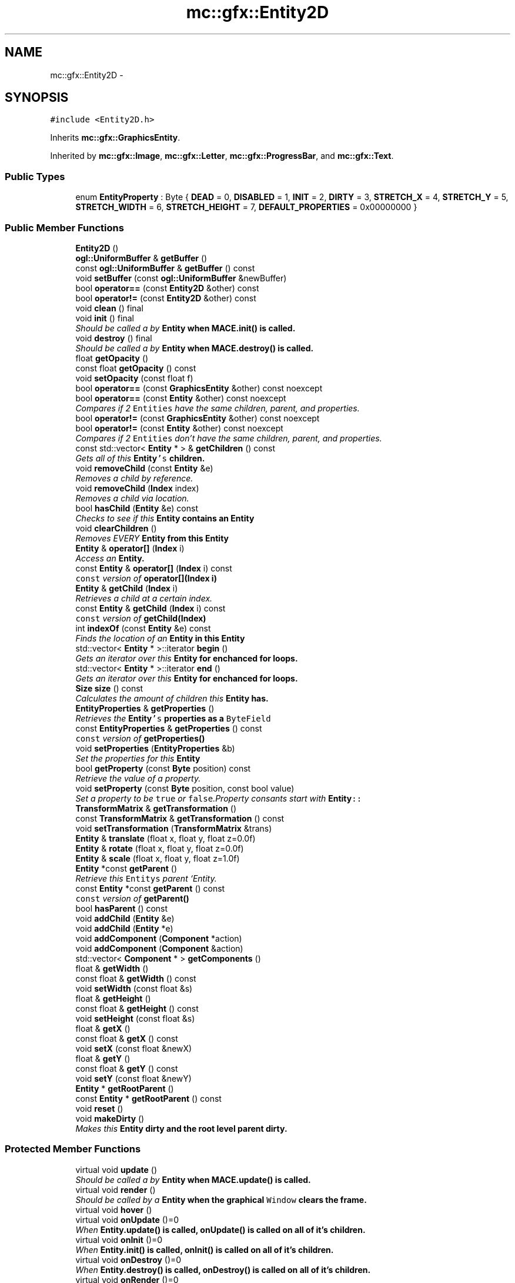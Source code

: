 .TH "mc::gfx::Entity2D" 3 "Wed Feb 1 2017" "Version Alpha" "MACE" \" -*- nroff -*-
.ad l
.nh
.SH NAME
mc::gfx::Entity2D \- 
.SH SYNOPSIS
.br
.PP
.PP
\fC#include <Entity2D\&.h>\fP
.PP
Inherits \fBmc::gfx::GraphicsEntity\fP\&.
.PP
Inherited by \fBmc::gfx::Image\fP, \fBmc::gfx::Letter\fP, \fBmc::gfx::ProgressBar\fP, and \fBmc::gfx::Text\fP\&.
.SS "Public Types"

.in +1c
.ti -1c
.RI "enum \fBEntityProperty\fP : Byte { \fBDEAD\fP = 0, \fBDISABLED\fP = 1, \fBINIT\fP = 2, \fBDIRTY\fP = 3, \fBSTRETCH_X\fP = 4, \fBSTRETCH_Y\fP = 5, \fBSTRETCH_WIDTH\fP = 6, \fBSTRETCH_HEIGHT\fP = 7, \fBDEFAULT_PROPERTIES\fP = 0x00000000 }"
.br
.in -1c
.SS "Public Member Functions"

.in +1c
.ti -1c
.RI "\fBEntity2D\fP ()"
.br
.ti -1c
.RI "\fBogl::UniformBuffer\fP & \fBgetBuffer\fP ()"
.br
.ti -1c
.RI "const \fBogl::UniformBuffer\fP & \fBgetBuffer\fP () const "
.br
.ti -1c
.RI "void \fBsetBuffer\fP (const \fBogl::UniformBuffer\fP &newBuffer)"
.br
.ti -1c
.RI "bool \fBoperator==\fP (const \fBEntity2D\fP &other) const "
.br
.ti -1c
.RI "bool \fBoperator!=\fP (const \fBEntity2D\fP &other) const "
.br
.ti -1c
.RI "void \fBclean\fP () final"
.br
.ti -1c
.RI "void \fBinit\fP () final"
.br
.RI "\fIShould be called a by \fC\fBEntity\fP\fP when \fC\fBMACE\&.init()\fP\fP is called\&. \fP"
.ti -1c
.RI "void \fBdestroy\fP () final"
.br
.RI "\fIShould be called a by \fC\fBEntity\fP\fP when \fC\fBMACE\&.destroy()\fP\fP is called\&. \fP"
.ti -1c
.RI "float \fBgetOpacity\fP ()"
.br
.ti -1c
.RI "const float \fBgetOpacity\fP () const "
.br
.ti -1c
.RI "void \fBsetOpacity\fP (const float f)"
.br
.ti -1c
.RI "bool \fBoperator==\fP (const \fBGraphicsEntity\fP &other) const  noexcept"
.br
.ti -1c
.RI "bool \fBoperator==\fP (const \fBEntity\fP &other) const  noexcept"
.br
.RI "\fICompares if 2 \fCEntities\fP have the same children, parent, and properties\&. \fP"
.ti -1c
.RI "bool \fBoperator!=\fP (const \fBGraphicsEntity\fP &other) const  noexcept"
.br
.ti -1c
.RI "bool \fBoperator!=\fP (const \fBEntity\fP &other) const  noexcept"
.br
.RI "\fICompares if 2 \fCEntities\fP don't have the same children, parent, and properties\&. \fP"
.ti -1c
.RI "const std::vector< \fBEntity\fP * > & \fBgetChildren\fP () const "
.br
.RI "\fIGets all of this \fC\fBEntity\fP's\fP children\&. \fP"
.ti -1c
.RI "void \fBremoveChild\fP (const \fBEntity\fP &e)"
.br
.RI "\fIRemoves a child by reference\&. \fP"
.ti -1c
.RI "void \fBremoveChild\fP (\fBIndex\fP index)"
.br
.RI "\fIRemoves a child via location\&. \fP"
.ti -1c
.RI "bool \fBhasChild\fP (\fBEntity\fP &e) const "
.br
.RI "\fIChecks to see if this \fC\fBEntity\fP\fP contains an \fC\fBEntity\fP\fP \fP"
.ti -1c
.RI "void \fBclearChildren\fP ()"
.br
.RI "\fIRemoves EVERY \fC\fBEntity\fP\fP from this \fC\fBEntity\fP\fP \fP"
.ti -1c
.RI "\fBEntity\fP & \fBoperator[]\fP (\fBIndex\fP i)"
.br
.RI "\fIAccess an \fC\fBEntity\fP\fP\&. \fP"
.ti -1c
.RI "const \fBEntity\fP & \fBoperator[]\fP (\fBIndex\fP i) const "
.br
.RI "\fI\fCconst\fP version of \fBoperator[](Index i)\fP \fP"
.ti -1c
.RI "\fBEntity\fP & \fBgetChild\fP (\fBIndex\fP i)"
.br
.RI "\fIRetrieves a child at a certain index\&. \fP"
.ti -1c
.RI "const \fBEntity\fP & \fBgetChild\fP (\fBIndex\fP i) const "
.br
.RI "\fI\fCconst\fP version of \fBgetChild(Index)\fP \fP"
.ti -1c
.RI "int \fBindexOf\fP (const \fBEntity\fP &e) const "
.br
.RI "\fIFinds the location of an \fC\fBEntity\fP\fP in this \fC\fBEntity\fP\fP \fP"
.ti -1c
.RI "std::vector< \fBEntity\fP * >::iterator \fBbegin\fP ()"
.br
.RI "\fIGets an iterator over this \fC\fBEntity\fP\fP for enchanced for loops\&. \fP"
.ti -1c
.RI "std::vector< \fBEntity\fP * >::iterator \fBend\fP ()"
.br
.RI "\fIGets an iterator over this \fC\fBEntity\fP\fP for enchanced for loops\&. \fP"
.ti -1c
.RI "\fBSize\fP \fBsize\fP () const "
.br
.RI "\fICalculates the amount of children this \fC\fBEntity\fP\fP has\&. \fP"
.ti -1c
.RI "\fBEntityProperties\fP & \fBgetProperties\fP ()"
.br
.RI "\fIRetrieves the \fC\fBEntity\fP's\fP properties as a \fCByteField\fP \fP"
.ti -1c
.RI "const \fBEntityProperties\fP & \fBgetProperties\fP () const "
.br
.RI "\fI\fCconst\fP version of \fC\fBgetProperties()\fP\fP \fP"
.ti -1c
.RI "void \fBsetProperties\fP (\fBEntityProperties\fP &b)"
.br
.RI "\fISet the properties for this \fC\fBEntity\fP\fP \fP"
.ti -1c
.RI "bool \fBgetProperty\fP (const \fBByte\fP position) const "
.br
.RI "\fIRetrieve the value of a property\&. \fP"
.ti -1c
.RI "void \fBsetProperty\fP (const \fBByte\fP position, const bool value)"
.br
.RI "\fISet a property to be \fCtrue\fP or \fCfalse\fP\&.Property consants start with \fC\fBEntity\fP::\fP \fP"
.ti -1c
.RI "\fBTransformMatrix\fP & \fBgetTransformation\fP ()"
.br
.ti -1c
.RI "const \fBTransformMatrix\fP & \fBgetTransformation\fP () const "
.br
.ti -1c
.RI "void \fBsetTransformation\fP (\fBTransformMatrix\fP &trans)"
.br
.ti -1c
.RI "\fBEntity\fP & \fBtranslate\fP (float x, float y, float z=0\&.0f)"
.br
.ti -1c
.RI "\fBEntity\fP & \fBrotate\fP (float x, float y, float z=0\&.0f)"
.br
.ti -1c
.RI "\fBEntity\fP & \fBscale\fP (float x, float y, float z=1\&.0f)"
.br
.ti -1c
.RI "\fBEntity\fP *const \fBgetParent\fP ()"
.br
.RI "\fIRetrieve this \fCEntitys\fP parent `Entity\&. \fP"
.ti -1c
.RI "const \fBEntity\fP *const \fBgetParent\fP () const "
.br
.RI "\fI\fCconst\fP version of \fC\fBgetParent()\fP\fP \fP"
.ti -1c
.RI "bool \fBhasParent\fP () const "
.br
.ti -1c
.RI "void \fBaddChild\fP (\fBEntity\fP &e)"
.br
.ti -1c
.RI "void \fBaddChild\fP (\fBEntity\fP *e)"
.br
.ti -1c
.RI "void \fBaddComponent\fP (\fBComponent\fP *action)"
.br
.ti -1c
.RI "void \fBaddComponent\fP (\fBComponent\fP &action)"
.br
.ti -1c
.RI "std::vector< \fBComponent\fP * > \fBgetComponents\fP ()"
.br
.ti -1c
.RI "float & \fBgetWidth\fP ()"
.br
.ti -1c
.RI "const float & \fBgetWidth\fP () const "
.br
.ti -1c
.RI "void \fBsetWidth\fP (const float &s)"
.br
.ti -1c
.RI "float & \fBgetHeight\fP ()"
.br
.ti -1c
.RI "const float & \fBgetHeight\fP () const "
.br
.ti -1c
.RI "void \fBsetHeight\fP (const float &s)"
.br
.ti -1c
.RI "float & \fBgetX\fP ()"
.br
.ti -1c
.RI "const float & \fBgetX\fP () const "
.br
.ti -1c
.RI "void \fBsetX\fP (const float &newX)"
.br
.ti -1c
.RI "float & \fBgetY\fP ()"
.br
.ti -1c
.RI "const float & \fBgetY\fP () const "
.br
.ti -1c
.RI "void \fBsetY\fP (const float &newY)"
.br
.ti -1c
.RI "\fBEntity\fP * \fBgetRootParent\fP ()"
.br
.ti -1c
.RI "const \fBEntity\fP * \fBgetRootParent\fP () const "
.br
.ti -1c
.RI "void \fBreset\fP ()"
.br
.ti -1c
.RI "void \fBmakeDirty\fP ()"
.br
.RI "\fIMakes this \fC\fBEntity\fP\fP dirty and the root level parent dirty\&. \fP"
.in -1c
.SS "Protected Member Functions"

.in +1c
.ti -1c
.RI "virtual void \fBupdate\fP ()"
.br
.RI "\fIShould be called a by \fC\fBEntity\fP\fP when \fC\fBMACE\&.update()\fP\fP is called\&. \fP"
.ti -1c
.RI "virtual void \fBrender\fP ()"
.br
.RI "\fIShould be called by a \fC\fBEntity\fP\fP when the graphical \fCWindow\fP clears the frame\&. \fP"
.ti -1c
.RI "virtual void \fBhover\fP ()"
.br
.ti -1c
.RI "virtual void \fBonUpdate\fP ()=0"
.br
.RI "\fIWhen \fC\fBEntity\&.update()\fP\fP is called, \fC\fBonUpdate()\fP\fP is called on all of it's children\&. \fP"
.ti -1c
.RI "virtual void \fBonInit\fP ()=0"
.br
.RI "\fIWhen \fC\fBEntity\&.init()\fP\fP is called, \fC\fBonInit()\fP\fP is called on all of it's children\&. \fP"
.ti -1c
.RI "virtual void \fBonDestroy\fP ()=0"
.br
.RI "\fIWhen \fC\fBEntity\&.destroy()\fP\fP is called, \fC\fBonDestroy()\fP\fP is called on all of it's children\&. \fP"
.ti -1c
.RI "virtual void \fBonRender\fP ()=0"
.br
.RI "\fIWhen \fC\fBEntity\&.render()\fP\fP is called, \fC\fBonRender()\fP\fP is called on all of it's children\&. \fP"
.ti -1c
.RI "virtual void \fBonClean\fP ()"
.br
.ti -1c
.RI "virtual void \fBonHover\fP ()"
.br
.in -1c
.SS "Protected Attributes"

.in +1c
.ti -1c
.RI "\fBogl::UniformBuffer\fP \fBbuffer\fP = \fBogl::UniformBuffer\fP()"
.br
.ti -1c
.RI "std::vector< \fBEntity\fP * > \fBchildren\fP = std::vector<\fBEntity\fP*>()"
.br
.RI "\fI\fCstd::vector\fP of this \fC\fBEntity\fP\\'s\fP children\&. \fP"
.ti -1c
.RI "\fBTransformMatrix\fP \fBtransformation\fP"
.br
.in -1c
.SH "Detailed Description"
.PP 
Definition at line 51 of file Entity2D\&.h\&.
.SH "Member Enumeration Documentation"
.PP 
.SS "enum \fBmc::gfx::Entity::EntityProperty\fP : \fBByte\fP\fC [inherited]\fP"

.PP
\fBEnumerator\fP
.in +1c
.TP
\fB\fIDEAD \fP\fP
Bit location representing whether an \fC\fBEntity\fP\fP is dead\&. If \fCtrue,\fP any \fBEntity\fP holding it will remove it and call \fCkill()\fP 
.PP
\fBSee also:\fP
.RS 4
Entity::getProperty(unsigned int) 
.RE
.PP

.TP
\fB\fIDISABLED \fP\fP
Property defining if an \fC\fBEntity\fP\fP can be updated and rendered\&. If this is \fCtrue\fP, \fC\fBEntity::update()\fP\fP and \fC\fBEntity::render()\fP\fP will not be called by it's parent\&. 
.PP
\fBSee also:\fP
.RS 4
Entity::getProperty(unsigned int) 
.RE
.PP

.TP
\fB\fIINIT \fP\fP
Flag representing whether an \fBEntity\fP's \fBinit()\fP function has been called\&. If \fBdestroy()\fP or \fBupdate()\fP is called and this is \fCfalse\fP, an \fCInitializationError\fP is thrown\&. 
.PP
If \fBinit()\fP is called and this is \fCtrue\fP, an \fCInitializationError\fP is thrown\&. 
.PP
\fBSee also:\fP
.RS 4
Entity::getProperty(unsigned int) 
.RE
.PP

.TP
\fB\fIDIRTY \fP\fP
Flag representing whether this \fC\fBEntity\fP\fP is dirty and it's positions needs to be recalculated\&. This will become true under the following conditions:
.IP "\(bu" 2
The \fC\fBEntity\fP\fP has been changed\&. Assume that any non-const function other than \fBrender()\fP and \fBupdate()\fP will trigger this condition\&.
.IP "\(bu" 2
The window is resized, moved, or created 
.PP
.PP
Other classes that inherit \fC\fBEntity\fP\fP can also set this to true via \fBEntity::setProperty(Byte, bool)\fP 
.PP
When an \fC\fBEntity\fP\fP becomes dirty, it will propogate up the tree\&. It's parent will become dirty, it's parent will become dirty, etc\&. This will continue until it reaches the highest level \fC\fBEntity\fP\fP, which is usually the \fCGraphicsContext\fP\&. From there, it will decide what to do based on it's \fC\fBEntity::DIRTY\fP\fP flag\&. 
.PP
Certain \fCGraphicsContexts\fP may only render when something is dirty, heavily increasing performance in applications with little moving objects\&. 
.PP
Additionally, an \fC\fBEntity\fP\fP that is considered dirty will have it's sslBuffer updated on the GPU side\&. 
.TP
\fB\fISTRETCH_X \fP\fP
Flag representing whether an \fBEntity\fP's X position should be stretched when window is resized\&. 
.PP
\fBSee also:\fP
.RS 4
\fBEntity::STRETCH_Y\fP 
.PP
\fBEntity::STRETCH_WIDTH\fP 
.PP
\fBEntity::STRETCH_HEIGHT\fP 
.RE
.PP

.TP
\fB\fISTRETCH_Y \fP\fP
Flag representing whether an \fBEntity\fP's Y position should be stretched when window is resized\&. 
.PP
\fBSee also:\fP
.RS 4
\fBEntity::STRETCH_X\fP 
.PP
\fBEntity::STRETCH_WIDTH\fP 
.PP
\fBEntity::STRETCH_HEIGHT\fP 
.PP
WindowModule::setResizable(bool) 
.RE
.PP

.TP
\fB\fISTRETCH_WIDTH \fP\fP
Flag representing whether an \fBEntity\fP's width should be stretched when window is resized\&. 
.PP
\fBSee also:\fP
.RS 4
\fBEntity::STRETCH_X\fP 
.PP
\fBEntity::STRETCH_Y\fP 
.PP
\fBEntity::STRETCH_HEIGHT\fP 
.PP
WindowModule::setResizable(bool) 
.RE
.PP

.TP
\fB\fISTRETCH_HEIGHT \fP\fP
Flag representing whether an \fBEntity\fP's height should be stretched when window is resized\&. 
.PP
\fBSee also:\fP
.RS 4
\fBEntity::STRETCH_X\fP 
.PP
\fBEntity::STRETCH_Y\fP 
.PP
\fBEntity::STRETCH_WIDTH\fP 
.PP
WindowModule::setResizable(bool) 
.RE
.PP

.TP
\fB\fIDEFAULT_PROPERTIES \fP\fP
.PP
Definition at line 128 of file Entity\&.h\&.
.SH "Constructor & Destructor Documentation"
.PP 
.SS "mc::gfx::Entity2D::Entity2D ()"

.SH "Member Function Documentation"
.PP 
.SS "void mc::gfx::Entity::addChild (\fBEntity\fP & e)\fC [inherited]\fP"

.PP
\fBNote:\fP
.RS 4
This will make this \fC\fBEntity\fP\fP dirty\&. 
.RE
.PP
\fBSee also:\fP
.RS 4
\fBEntity::DIRTY\fP 
.RE
.PP

.SS "void mc::gfx::Entity::addChild (\fBEntity\fP * e)\fC [inherited]\fP"

.PP

.PP
\fBNote:\fP
.RS 4
This will make this \fC\fBEntity\fP\fP dirty\&. 
.RE
.PP
\fBSee also:\fP
.RS 4
\fBEntity::DIRTY\fP 
.RE
.PP

.SS "void mc::gfx::Entity::addComponent (\fBComponent\fP * action)\fC [inherited]\fP"

.SS "void mc::gfx::Entity::addComponent (\fBComponent\fP & action)\fC [inherited]\fP"

.PP

.SS "std::vector<\fBEntity\fP*>::iterator mc::gfx::Entity::begin ()\fC [inherited]\fP"

.PP
Gets an iterator over this \fC\fBEntity\fP\fP for enchanced for loops\&. 
.PP
\fBReturns:\fP
.RS 4
Iterator of the first \fC\fBEntity\fP\fP 
.RE
.PP
\fBSee also:\fP
.RS 4
\fBend()\fP 
.PP
\fBsize()\fP 
.RE
.PP

.SS "void mc::gfx::GraphicsEntity::clean ()\fC [final]\fP, \fC [virtual]\fP, \fC [inherited]\fP"

.PP
\fBWarning:\fP
.RS 4
This should only be used internally or by advanced users\&. Misuse can cause undefined behavior 
.RE
.PP
\fBAttention:\fP
.RS 4
This uses an OpenGL function and must be called in a thread with an OpenGL context\&. Otherwise, an error will be thrown\&. 
.RE
.PP
\fBExceptions:\fP
.RS 4
\fIGL_INVALID_OPERATION\fP If the current thread does not have an OpenGL context 
.RE
.PP

.PP
Reimplemented from \fBmc::gfx::Entity\fP\&.
.SS "void mc::gfx::Entity::clearChildren ()\fC [inherited]\fP"

.PP
Removes EVERY \fC\fBEntity\fP\fP from this \fC\fBEntity\fP\fP 
.PP
\fBNote:\fP
.RS 4
This will make this \fC\fBEntity\fP\fP dirty\&. 
.RE
.PP
\fBSee also:\fP
.RS 4
\fBEntity::DIRTY\fP 
.PP
\fBsize()\fP 
.PP
\fBremoveChild(Index)\fP 
.PP
\fBremoveChild(const Entity&)\fP 
.RE
.PP

.SS "void mc::gfx::GraphicsEntity::destroy ()\fC [final]\fP, \fC [virtual]\fP, \fC [inherited]\fP"

.PP
Should be called a by \fC\fBEntity\fP\fP when \fC\fBMACE\&.destroy()\fP\fP is called\&. Calls \fC\fBonDestroy()\fP\fP\&. Sets \fC\fBEntity::INIT\fP\fP to be false 
.PP
Overriding this function is dangerous\&. Only do it if you know what you are doing\&. Instead, override \fC\fBonDestroy()\fP\fP 
.PP
\fBNote:\fP
.RS 4
This will make this \fC\fBEntity\fP\fP dirty\&. 
.RE
.PP
\fBSee also:\fP
.RS 4
\fBEntity::DIRTY\fP 
.RE
.PP
\fBAttention:\fP
.RS 4
This uses an OpenGL function and must be called in a thread with an OpenGL context\&. Otherwise, an error will be thrown\&. 
.RE
.PP
\fBExceptions:\fP
.RS 4
\fIGL_INVALID_OPERATION\fP If the current thread does not have an OpenGL context 
.br
\fIInitializationError\fP If the property \fC\fBEntity::INIT\fP\fP is false, meaning \fC\fBinit()\fP\fP was not called\&. 
.RE
.PP

.PP
Reimplemented from \fBmc::gfx::Entity\fP\&.
.SS "std::vector<\fBEntity\fP*>::iterator mc::gfx::Entity::end ()\fC [inherited]\fP"

.PP
Gets an iterator over this \fC\fBEntity\fP\fP for enchanced for loops\&. 
.PP
\fBReturns:\fP
.RS 4
Iterator of the last \fC\fBEntity\fP\fP 
.RE
.PP
\fBSee also:\fP
.RS 4
\fBbegin()\fP 
.PP
\fBsize()\fP 
.RE
.PP

.SS "\fBogl::UniformBuffer\fP& mc::gfx::Entity2D::getBuffer ()"

.PP

.PP
\fBWarning:\fP
.RS 4
This should only be used internally or by advanced users\&. Misuse can cause undefined behavior 
.RE
.PP
\fBNote:\fP
.RS 4
This will make this \fC\fBEntity\fP\fP dirty\&. 
.RE
.PP
\fBSee also:\fP
.RS 4
\fBEntity::DIRTY\fP 
.RE
.PP

.SS "const \fBogl::UniformBuffer\fP& mc::gfx::Entity2D::getBuffer () const"

.PP
\fBWarning:\fP
.RS 4
This should only be used internally or by advanced users\&. Misuse can cause undefined behavior 
.RE
.PP

.SS "\fBEntity\fP& mc::gfx::Entity::getChild (\fBIndex\fP i)\fC [inherited]\fP"

.PP
Retrieves a child at a certain index\&. 
.PP
\fBParameters:\fP
.RS 4
\fIi\fP Index of the \fC\fBEntity\fP\fP 
.RE
.PP
\fBReturns:\fP
.RS 4
Reference to the \fC\fBEntity\fP\fP located at \fCi\fP 
.RE
.PP
\fBExceptions:\fP
.RS 4
\fIIndexOutOfBounds\fP if \fCi\fP is less than \fC0\fP or greater than \fBsize()\fP 
.RE
.PP
\fBSee also:\fP
.RS 4
\fBoperator[]\fP 
.PP
\fBindexOf(const Entity&) const\fP 
.RE
.PP

.SS "const \fBEntity\fP& mc::gfx::Entity::getChild (\fBIndex\fP i) const\fC [inherited]\fP"

.PP
\fCconst\fP version of \fBgetChild(Index)\fP 
.PP
\fBParameters:\fP
.RS 4
\fIi\fP \fCIndex\fP of the \fC\fBEntity\fP\fP 
.RE
.PP
\fBReturns:\fP
.RS 4
Reference to the \fC\fBEntity\fP\fP located at \fCi\fP 
.RE
.PP
\fBExceptions:\fP
.RS 4
\fIIndexOutOfBounds\fP if \fCi\fP is less than \fC0\fP or greater than \fBsize()\fP 
.RE
.PP
\fBSee also:\fP
.RS 4
\fBoperator[]\fP 
.PP
\fBindexOf(const Entity&) const\fP 
.RE
.PP

.SS "const std::vector<\fBEntity\fP*>& mc::gfx::Entity::getChildren () const\fC [inherited]\fP"

.PP
Gets all of this \fC\fBEntity\fP's\fP children\&. 
.PP
\fBReturns:\fP
.RS 4
an \fCstd::vector\fP with all children of this \fC\fBEntity\fP\fP 
.RE
.PP

.SS "std::vector<\fBComponent\fP*> mc::gfx::Entity::getComponents ()\fC [inherited]\fP"

.SS "float& mc::gfx::Entity::getHeight ()\fC [inherited]\fP"

.PP
\fBNote:\fP
.RS 4
This will make this \fC\fBEntity\fP\fP dirty\&. 
.RE
.PP
\fBSee also:\fP
.RS 4
\fBEntity::DIRTY\fP 
.RE
.PP

.SS "const float& mc::gfx::Entity::getHeight () const\fC [inherited]\fP"

.SS "float mc::gfx::GraphicsEntity::getOpacity ()\fC [inherited]\fP"

.PP
\fBNote:\fP
.RS 4
This will make this \fC\fBEntity\fP\fP dirty\&. 
.RE
.PP
\fBSee also:\fP
.RS 4
\fBEntity::DIRTY\fP 
.RE
.PP

.SS "const float mc::gfx::GraphicsEntity::getOpacity () const\fC [inherited]\fP"

.SS "\fBEntity\fP* const mc::gfx::Entity::getParent ()\fC [inherited]\fP"

.PP
Retrieve this \fCEntitys\fP parent `Entity\&. \fC @return A\fP\fBEntity\fP\fCwhich contains\fPthis` 
.PP
\fBSee also:\fP
.RS 4
Entity::hasChild(const Entity&) const; 
.RE
.PP

.SS "const \fBEntity\fP* const mc::gfx::Entity::getParent () const\fC [inherited]\fP"

.PP
\fCconst\fP version of \fC\fBgetParent()\fP\fP 
.PP
\fBReturns:\fP
.RS 4
A \fC\fBEntity\fP\fP which contains \fCthis\fP 
.RE
.PP
\fBSee also:\fP
.RS 4
Entity::hasChild(const Entity&) const; 
.RE
.PP

.SS "\fBEntityProperties\fP& mc::gfx::Entity::getProperties ()\fC [inherited]\fP"

.PP
Retrieves the \fC\fBEntity\fP's\fP properties as a \fCByteField\fP 
.PP
\fBNote:\fP
.RS 4
This will make this \fC\fBEntity\fP\fP dirty\&. 
.RE
.PP
\fBSee also:\fP
.RS 4
\fBEntity::DIRTY\fP 
.RE
.PP
\fBReturns:\fP
.RS 4
The current properties belonging to this \fC\fBEntity\fP\fP 
.RE
.PP
\fBSee also:\fP
.RS 4
\fBgetProperties() const\fP 
.PP
setProperties(ByteField&) 
.PP
getProperty(Index) const 
.PP
setProperty(Index, bool) 
.RE
.PP

.SS "const \fBEntityProperties\fP& mc::gfx::Entity::getProperties () const\fC [inherited]\fP"

.PP
\fCconst\fP version of \fC\fBgetProperties()\fP\fP 
.PP
\fBReturns:\fP
.RS 4
The current properties belonging to this \fC\fBEntity\fP\fP 
.RE
.PP
\fBSee also:\fP
.RS 4
setProperties(ByteField&) 
.PP
getProperty(Index) const 
.PP
setProperty(Index, bool) 
.RE
.PP

.SS "bool mc::gfx::Entity::getProperty (const \fBByte\fP position) const\fC [inherited]\fP"

.PP
Retrieve the value of a property\&. Property consants start with \fC\fBEntity\fP::\fP 
.PP
\fBParameters:\fP
.RS 4
\fIposition\fP Location of the property based on a constant 
.RE
.PP
\fBReturns:\fP
.RS 4
\fCtrue\fP or \fCfalse\fP based on the postition 
.RE
.PP
\fBSee also:\fP
.RS 4
setProperty(Index, bool) 
.PP
\fBgetProperties()\fP 
.PP
setProperties(ByteField&) 
.RE
.PP

.SS "\fBEntity\fP* mc::gfx::Entity::getRootParent ()\fC [inherited]\fP"

.PP
\fBNote:\fP
.RS 4
This will make this \fC\fBEntity\fP\fP dirty\&. 
.RE
.PP
\fBSee also:\fP
.RS 4
\fBEntity::DIRTY\fP 
.RE
.PP

.SS "const \fBEntity\fP* mc::gfx::Entity::getRootParent () const\fC [inherited]\fP"

.SS "\fBTransformMatrix\fP& mc::gfx::Entity::getTransformation ()\fC [inherited]\fP"

.PP
\fBNote:\fP
.RS 4
This will make this \fC\fBEntity\fP\fP dirty\&. 
.RE
.PP
\fBSee also:\fP
.RS 4
\fBEntity::DIRTY\fP 
.RE
.PP

.SS "const \fBTransformMatrix\fP& mc::gfx::Entity::getTransformation () const\fC [inherited]\fP"

.SS "float& mc::gfx::Entity::getWidth ()\fC [inherited]\fP"

.PP
\fBNote:\fP
.RS 4
This will make this \fC\fBEntity\fP\fP dirty\&. 
.RE
.PP
\fBSee also:\fP
.RS 4
\fBEntity::DIRTY\fP 
.RE
.PP

.SS "const float& mc::gfx::Entity::getWidth () const\fC [inherited]\fP"

.SS "float& mc::gfx::Entity::getX ()\fC [inherited]\fP"

.PP
\fBNote:\fP
.RS 4
This will make this \fC\fBEntity\fP\fP dirty\&. 
.RE
.PP
\fBSee also:\fP
.RS 4
\fBEntity::DIRTY\fP 
.RE
.PP

.SS "const float& mc::gfx::Entity::getX () const\fC [inherited]\fP"

.SS "float& mc::gfx::Entity::getY ()\fC [inherited]\fP"

.PP
\fBNote:\fP
.RS 4
This will make this \fC\fBEntity\fP\fP dirty\&. 
.RE
.PP
\fBSee also:\fP
.RS 4
\fBEntity::DIRTY\fP 
.RE
.PP

.SS "const float& mc::gfx::Entity::getY () const\fC [inherited]\fP"

.SS "bool mc::gfx::Entity::hasChild (\fBEntity\fP & e) const\fC [inherited]\fP"

.PP
Checks to see if this \fC\fBEntity\fP\fP contains an \fC\fBEntity\fP\fP 
.PP
\fBParameters:\fP
.RS 4
\fIe\fP Reference to an \fC\fBEntity\fP\fP 
.RE
.PP
\fBReturns:\fP
.RS 4
\fCfalse\fP if this \fC\fBEntity\fP\fP doesn't contain the referenced \fC\fBEntity\fP\fP, \fCtrue\fP otherwise 
.RE
.PP
\fBSee also:\fP
.RS 4
\fBindexOf(const Entity& ) const\fP 
.RE
.PP

.SS "bool mc::gfx::Entity::hasParent () const\fC [inherited]\fP"

.SS "virtual void mc::gfx::Entity::hover ()\fC [protected]\fP, \fC [virtual]\fP, \fC [inherited]\fP"

.PP
\fBWarning:\fP
.RS 4
This should only be used internally or by advanced users\&. Misuse can cause undefined behavior 
.RE
.PP
\fBAttention:\fP
.RS 4
This uses an OpenGL function and must be called in a thread with an OpenGL context\&. Otherwise, an error will be thrown\&. 
.RE
.PP
\fBExceptions:\fP
.RS 4
\fIGL_INVALID_OPERATION\fP If the current thread does not have an OpenGL context 
.RE
.PP

.SS "int mc::gfx::Entity::indexOf (const \fBEntity\fP & e) const\fC [inherited]\fP"

.PP
Finds the location of an \fC\fBEntity\fP\fP in this \fC\fBEntity\fP\fP 
.PP
\fBParameters:\fP
.RS 4
\fIe\fP Reference to an \fC\fBEntity\fP\fP 
.RE
.PP
\fBReturns:\fP
.RS 4
Location of \fCe,\fP or -1 if \fCe\fP is not a child of this \fC\fBEntity\fP\fP 
.RE
.PP
\fBSee also:\fP
.RS 4
\fBoperator[]\fP 
.PP
\fBgetChild(Index)\fP 
.RE
.PP

.SS "void mc::gfx::GraphicsEntity::init ()\fC [final]\fP, \fC [virtual]\fP, \fC [inherited]\fP"

.PP
Should be called a by \fC\fBEntity\fP\fP when \fC\fBMACE\&.init()\fP\fP is called\&. Calls \fC\fBonInit()\fP\fP 
.PP
Overriding this function is dangerous\&. Only do it if you know what you are doing\&. Instead, override \fC\fBonInit()\fP\fP 
.PP
\fBNote:\fP
.RS 4
This will make this \fC\fBEntity\fP\fP dirty\&. 
.RE
.PP
\fBSee also:\fP
.RS 4
\fBEntity::DIRTY\fP 
.RE
.PP
\fBAttention:\fP
.RS 4
This uses an OpenGL function and must be called in a thread with an OpenGL context\&. Otherwise, an error will be thrown\&. 
.RE
.PP
\fBExceptions:\fP
.RS 4
\fIGL_INVALID_OPERATION\fP If the current thread does not have an OpenGL context 
.br
\fIInitializationError\fP If the property \fC\fBEntity::INIT\fP\fP is true, meaning \fC\fBinit()\fP\fP has already been called\&. 
.RE
.PP

.PP
Reimplemented from \fBmc::gfx::Entity\fP\&.
.SS "void mc::gfx::Entity::makeDirty ()\fC [inherited]\fP"

.PP
Makes this \fC\fBEntity\fP\fP dirty and the root level parent dirty\&. Should be used over \fCsetProperty(Entity::DIRTY,true)\fP as it updaets the root parent\&. 
.PP
\fBNote:\fP
.RS 4
This will make this \fC\fBEntity\fP\fP dirty\&. 
.RE
.PP
\fBSee also:\fP
.RS 4
\fBEntity::DIRTY\fP 
.RE
.PP

.SS "virtual void mc::gfx::Entity::onClean ()\fC [protected]\fP, \fC [virtual]\fP, \fC [inherited]\fP"

.PP
\fBWarning:\fP
.RS 4
This should only be used internally or by advanced users\&. Misuse can cause undefined behavior 
.RE
.PP
\fBAttention:\fP
.RS 4
This uses an OpenGL function and must be called in a thread with an OpenGL context\&. Otherwise, an error will be thrown\&. 
.RE
.PP
\fBExceptions:\fP
.RS 4
\fIGL_INVALID_OPERATION\fP If the current thread does not have an OpenGL context 
.RE
.PP

.PP
Reimplemented in \fBmc::gfx::Text\fP, \fBmc::gfx::Letter\fP, \fBmc::gfx::ProgressBar\fP, and \fBmc::gfx::Image\fP\&.
.SS "virtual void mc::gfx::Entity::onDestroy ()\fC [protected]\fP, \fC [pure virtual]\fP, \fC [inherited]\fP"

.PP
When \fC\fBEntity\&.destroy()\fP\fP is called, \fC\fBonDestroy()\fP\fP is called on all of it's children\&. 
.PP
\fBSee also:\fP
.RS 4
\fBMACE::destroy()\fP 
.RE
.PP
\fBWarning:\fP
.RS 4
This should only be used internally or by advanced users\&. Misuse can cause undefined behavior 
.RE
.PP
\fBAttention:\fP
.RS 4
This uses an OpenGL function and must be called in a thread with an OpenGL context\&. Otherwise, an error will be thrown\&. 
.RE
.PP
\fBExceptions:\fP
.RS 4
\fIGL_INVALID_OPERATION\fP If the current thread does not have an OpenGL context 
.RE
.PP

.PP
Implemented in \fBmc::gfx::Group\fP, \fBmc::gfx::Text\fP, \fBmc::gfx::Letter\fP, \fBmc::gfx::ProgressBar\fP, and \fBmc::gfx::Image\fP\&.
.SS "virtual void mc::gfx::Entity::onHover ()\fC [protected]\fP, \fC [virtual]\fP, \fC [inherited]\fP"

.PP
\fBWarning:\fP
.RS 4
This should only be used internally or by advanced users\&. Misuse can cause undefined behavior 
.RE
.PP
\fBAttention:\fP
.RS 4
This uses an OpenGL function and must be called in a thread with an OpenGL context\&. Otherwise, an error will be thrown\&. 
.RE
.PP
\fBExceptions:\fP
.RS 4
\fIGL_INVALID_OPERATION\fP If the current thread does not have an OpenGL context 
.RE
.PP

.SS "virtual void mc::gfx::Entity::onInit ()\fC [protected]\fP, \fC [pure virtual]\fP, \fC [inherited]\fP"

.PP
When \fC\fBEntity\&.init()\fP\fP is called, \fC\fBonInit()\fP\fP is called on all of it's children\&. 
.PP
\fBSee also:\fP
.RS 4
\fBMACE::init()\fP 
.RE
.PP
\fBWarning:\fP
.RS 4
This should only be used internally or by advanced users\&. Misuse can cause undefined behavior 
.RE
.PP
\fBAttention:\fP
.RS 4
This uses an OpenGL function and must be called in a thread with an OpenGL context\&. Otherwise, an error will be thrown\&. 
.RE
.PP
\fBExceptions:\fP
.RS 4
\fIGL_INVALID_OPERATION\fP If the current thread does not have an OpenGL context 
.RE
.PP

.PP
Implemented in \fBmc::gfx::Group\fP, \fBmc::gfx::Text\fP, \fBmc::gfx::Letter\fP, \fBmc::gfx::ProgressBar\fP, and \fBmc::gfx::Image\fP\&.
.SS "virtual void mc::gfx::Entity::onRender ()\fC [protected]\fP, \fC [pure virtual]\fP, \fC [inherited]\fP"

.PP
When \fC\fBEntity\&.render()\fP\fP is called, \fC\fBonRender()\fP\fP is called on all of it's children\&. 
.PP
\fBWarning:\fP
.RS 4
This should only be used internally or by advanced users\&. Misuse can cause undefined behavior 
.RE
.PP
\fBAttention:\fP
.RS 4
This uses an OpenGL function and must be called in a thread with an OpenGL context\&. Otherwise, an error will be thrown\&. 
.RE
.PP
\fBExceptions:\fP
.RS 4
\fIGL_INVALID_OPERATION\fP If the current thread does not have an OpenGL context 
.RE
.PP

.PP
Implemented in \fBmc::gfx::Group\fP, \fBmc::gfx::Text\fP, \fBmc::gfx::Letter\fP, \fBmc::gfx::ProgressBar\fP, and \fBmc::gfx::Image\fP\&.
.SS "virtual void mc::gfx::Entity::onUpdate ()\fC [protected]\fP, \fC [pure virtual]\fP, \fC [inherited]\fP"

.PP
When \fC\fBEntity\&.update()\fP\fP is called, \fC\fBonUpdate()\fP\fP is called on all of it's children\&. 
.PP
\fBSee also:\fP
.RS 4
\fBMACE::update()\fP 
.RE
.PP
\fBWarning:\fP
.RS 4
This should only be used internally or by advanced users\&. Misuse can cause undefined behavior 
.RE
.PP

.PP
Implemented in \fBmc::gfx::Group\fP, \fBmc::gfx::Text\fP, \fBmc::gfx::Letter\fP, \fBmc::gfx::ProgressBar\fP, and \fBmc::gfx::Image\fP\&.
.SS "bool mc::gfx::Entity2D::operator!= (const \fBEntity2D\fP & other) const"

.SS "bool mc::gfx::Entity::operator!= (const \fBEntity\fP & other) const\fC [noexcept]\fP, \fC [inherited]\fP"

.PP
Compares if 2 \fCEntities\fP don't have the same children, parent, and properties\&. 
.PP
\fBParameters:\fP
.RS 4
\fIother\fP An \fC\fBEntity\fP\fP compare this one to 
.RE
.PP
\fBReturns:\fP
.RS 4
\fCfalse\fP if they are equal 
.RE
.PP
\fBSee also:\fP
.RS 4
\fBgetProperties() const\fP 
.PP
\fBgetParent() const\fP 
.PP
\fBgetChildren() const\fP 
.PP
operator== 
.RE
.PP

.SS "bool mc::gfx::GraphicsEntity::operator!= (const \fBGraphicsEntity\fP & other) const\fC [noexcept]\fP, \fC [inherited]\fP"

.SS "bool mc::gfx::Entity2D::operator== (const \fBEntity2D\fP & other) const"

.SS "bool mc::gfx::Entity::operator== (const \fBEntity\fP & other) const\fC [noexcept]\fP, \fC [inherited]\fP"

.PP
Compares if 2 \fCEntities\fP have the same children, parent, and properties\&. 
.PP
\fBParameters:\fP
.RS 4
\fIother\fP An \fC\fBEntity\fP\fP compare this one to 
.RE
.PP
\fBReturns:\fP
.RS 4
\fCtrue\fP if they are equal 
.RE
.PP
\fBSee also:\fP
.RS 4
\fBgetProperties() const\fP 
.PP
\fBgetParent() const\fP 
.PP
\fBgetChildren() const\fP 
.PP
operator!= 
.RE
.PP

.SS "bool mc::gfx::GraphicsEntity::operator== (const \fBGraphicsEntity\fP & other) const\fC [noexcept]\fP, \fC [inherited]\fP"

.SS "\fBEntity\fP& mc::gfx::Entity::operator[] (\fBIndex\fP i)\fC [inherited]\fP"

.PP
Access an \fC\fBEntity\fP\fP\&. This is different than \fC\fBgetChild()\fP\fP because \fCoperator[]\fP doesn't do bounds checking\&. Accessing an invalid location will result in a memory error\&. 
.PP
\fBParameters:\fP
.RS 4
\fIi\fP Location of an \fC\fBEntity\fP\fP 
.RE
.PP
\fBReturns:\fP
.RS 4
Reference to the \fC\fBEntity\fP\fP located at \fCi\fP 
.RE
.PP
\fBSee also:\fP
.RS 4
\fBgetChild(Index)\fP 
.PP
\fBindexOf(const Entity&) const\fP 
.RE
.PP

.SS "const \fBEntity\fP& mc::gfx::Entity::operator[] (\fBIndex\fP i) const\fC [inherited]\fP"

.PP
\fCconst\fP version of \fBoperator[](Index i)\fP 
.PP
\fBParameters:\fP
.RS 4
\fIi\fP Location of an \fC\fBEntity\fP\fP 
.RE
.PP
\fBReturns:\fP
.RS 4
Reference to the \fC\fBEntity\fP\fP located at \fCi\fP 
.RE
.PP
\fBSee also:\fP
.RS 4
\fBgetChild(Index) const\fP 
.PP
\fBindexOf(const Entity&) const\fP 
.RE
.PP

.SS "void mc::gfx::Entity::removeChild (const \fBEntity\fP & e)\fC [inherited]\fP"

.PP
Removes a child by reference\&. 
.PP
\fBNote:\fP
.RS 4
This will make this \fC\fBEntity\fP\fP dirty\&. 
.RE
.PP
\fBSee also:\fP
.RS 4
\fBEntity::DIRTY\fP 
.RE
.PP
\fBExceptions:\fP
.RS 4
\fIObjectNotFoundInArray\fP if \fBhasChild(Entity&) const\fP returns \fCfalse\fP 
.RE
.PP
\fBParameters:\fP
.RS 4
\fIe\fP Reference to a child 
.RE
.PP
\fBSee also:\fP
.RS 4
\fBremoveChild(Index)\fP 
.RE
.PP

.SS "void mc::gfx::Entity::removeChild (\fBIndex\fP index)\fC [inherited]\fP"

.PP
Removes a child via location\&. 
.PP
\fBNote:\fP
.RS 4
This will make this \fC\fBEntity\fP\fP dirty\&. 
.RE
.PP
\fBSee also:\fP
.RS 4
\fBEntity::DIRTY\fP 
.RE
.PP
\fBExceptions:\fP
.RS 4
\fIIndexOutOfBounds\fP if the index is less than 0 or greater than \fBsize()\fP 
.RE
.PP
\fBParameters:\fP
.RS 4
\fIindex\fP Index of the \fC\fBEntity\fP\fP to be removed 
.RE
.PP
\fBSee also:\fP
.RS 4
\fBindexOf(const Entity&) const\fP 
.PP
\fBremoveChild(const Entity&)\fP 
.RE
.PP

.SS "virtual void mc::gfx::Entity::render ()\fC [protected]\fP, \fC [virtual]\fP, \fC [inherited]\fP"

.PP
Should be called by a \fC\fBEntity\fP\fP when the graphical \fCWindow\fP clears the frame\&. Overriding this function is dangerous\&. Only do it if you know what you are doing\&. Instead, override \fC\fBonRender()\fP\fP 
.PP
\fBAttention:\fP
.RS 4
This uses an OpenGL function and must be called in a thread with an OpenGL context\&. Otherwise, an error will be thrown\&. 
.RE
.PP
\fBExceptions:\fP
.RS 4
\fIGL_INVALID_OPERATION\fP If the current thread does not have an OpenGL context 
.RE
.PP
\fBSee also:\fP
.RS 4
\fBEntity::update()\fP 
.RE
.PP

.SS "void mc::gfx::Entity::reset ()\fC [inherited]\fP"

.PP
\fBNote:\fP
.RS 4
This will make this \fC\fBEntity\fP\fP dirty\&. 
.RE
.PP
\fBSee also:\fP
.RS 4
\fBEntity::DIRTY\fP 
.RE
.PP

.SS "\fBEntity\fP& mc::gfx::Entity::rotate (float x, float y, float z = \fC0\&.0f\fP)\fC [inherited]\fP"

.PP
\fBNote:\fP
.RS 4
This will make this \fC\fBEntity\fP\fP dirty\&. 
.RE
.PP
\fBSee also:\fP
.RS 4
\fBEntity::DIRTY\fP 
.RE
.PP

.SS "\fBEntity\fP& mc::gfx::Entity::scale (float x, float y, float z = \fC1\&.0f\fP)\fC [inherited]\fP"

.PP
\fBNote:\fP
.RS 4
This will make this \fC\fBEntity\fP\fP dirty\&. 
.RE
.PP
\fBSee also:\fP
.RS 4
\fBEntity::DIRTY\fP 
.RE
.PP

.SS "void mc::gfx::Entity2D::setBuffer (const \fBogl::UniformBuffer\fP & newBuffer)"

.PP
\fBWarning:\fP
.RS 4
This should only be used internally or by advanced users\&. Misuse can cause undefined behavior 
.RE
.PP
\fBNote:\fP
.RS 4
This will make this \fC\fBEntity\fP\fP dirty\&. 
.RE
.PP
\fBSee also:\fP
.RS 4
\fBEntity::DIRTY\fP 
.RE
.PP

.SS "void mc::gfx::Entity::setHeight (const float & s)\fC [inherited]\fP"

.PP
\fBNote:\fP
.RS 4
This will make this \fC\fBEntity\fP\fP dirty\&. 
.RE
.PP
\fBSee also:\fP
.RS 4
\fBEntity::DIRTY\fP 
.RE
.PP

.SS "void mc::gfx::GraphicsEntity::setOpacity (const float f)\fC [inherited]\fP"

.PP
\fBNote:\fP
.RS 4
This will make this \fC\fBEntity\fP\fP dirty\&. 
.RE
.PP
\fBSee also:\fP
.RS 4
\fBEntity::DIRTY\fP 
.RE
.PP

.SS "void mc::gfx::Entity::setProperties (\fBEntityProperties\fP & b)\fC [inherited]\fP"

.PP
Set the properties for this \fC\fBEntity\fP\fP 
.PP
\fBNote:\fP
.RS 4
This will make this \fC\fBEntity\fP\fP dirty\&. 
.RE
.PP
\fBSee also:\fP
.RS 4
\fBEntity::DIRTY\fP 
.RE
.PP
\fBParameters:\fP
.RS 4
\fIb\fP New \fC\fBEntity\fP\fP properties 
.RE
.PP
\fBSee also:\fP
.RS 4
\fBgetProperties()\fP 
.PP
getProperty(Index) const 
.PP
setProperty(Index, bool) 
.RE
.PP

.SS "void mc::gfx::Entity::setProperty (const \fBByte\fP position, const bool value)\fC [inherited]\fP"

.PP
Set a property to be \fCtrue\fP or \fCfalse\fP\&.Property consants start with \fC\fBEntity\fP::\fP 
.PP
\fBNote:\fP
.RS 4
This will make this \fC\fBEntity\fP\fP dirty\&. 
.RE
.PP
\fBSee also:\fP
.RS 4
\fBEntity::DIRTY\fP 
.RE
.PP
\fBParameters:\fP
.RS 4
\fIposition\fP Location of the property based on a constant 
.br
\fIvalue\fP Whether it is \fCtrue\fP or \fCfalse\fP 
.RE
.PP
\fBSee also:\fP
.RS 4
getProperty(Index) const 
.PP
\fBgetProperties()\fP 
.PP
setProperties(ByteField&) 
.RE
.PP

.SS "void mc::gfx::Entity::setTransformation (\fBTransformMatrix\fP & trans)\fC [inherited]\fP"

.PP
\fBNote:\fP
.RS 4
This will make this \fC\fBEntity\fP\fP dirty\&. 
.RE
.PP
\fBSee also:\fP
.RS 4
\fBEntity::DIRTY\fP 
.RE
.PP

.SS "void mc::gfx::Entity::setWidth (const float & s)\fC [inherited]\fP"

.PP
\fBNote:\fP
.RS 4
This will make this \fC\fBEntity\fP\fP dirty\&. 
.RE
.PP
\fBSee also:\fP
.RS 4
\fBEntity::DIRTY\fP 
.RE
.PP

.SS "void mc::gfx::Entity::setX (const float & newX)\fC [inherited]\fP"

.PP
\fBNote:\fP
.RS 4
This will make this \fC\fBEntity\fP\fP dirty\&. 
.RE
.PP
\fBSee also:\fP
.RS 4
\fBEntity::DIRTY\fP 
.RE
.PP

.SS "void mc::gfx::Entity::setY (const float & newY)\fC [inherited]\fP"

.PP
\fBNote:\fP
.RS 4
This will make this \fC\fBEntity\fP\fP dirty\&. 
.RE
.PP
\fBSee also:\fP
.RS 4
\fBEntity::DIRTY\fP 
.RE
.PP

.SS "\fBSize\fP mc::gfx::Entity::size () const\fC [inherited]\fP"

.PP
Calculates the amount of children this \fC\fBEntity\fP\fP has\&. 
.PP
\fBReturns:\fP
.RS 4
Size of this \fC\fBEntity\fP\fP 
.RE
.PP

.SS "\fBEntity\fP& mc::gfx::Entity::translate (float x, float y, float z = \fC0\&.0f\fP)\fC [inherited]\fP"

.PP
\fBNote:\fP
.RS 4
This will make this \fC\fBEntity\fP\fP dirty\&. 
.RE
.PP
\fBSee also:\fP
.RS 4
\fBEntity::DIRTY\fP 
.RE
.PP

.SS "virtual void mc::gfx::Entity::update ()\fC [protected]\fP, \fC [virtual]\fP, \fC [inherited]\fP"

.PP
Should be called a by \fC\fBEntity\fP\fP when \fC\fBMACE\&.update()\fP\fP is called\&. Calls \fC\fBonUpdate()\fP\fP\&. 
.PP
Overriding this function is dangerous\&. Only do it if you know what you are doing\&. Instead, override \fC\fBonUpdate()\fP\fP 
.PP
\fBExceptions:\fP
.RS 4
\fIInitializationError\fP If the property \fC\fBEntity::INIT\fP\fP is false, meaning \fC\fBinit()\fP\fP was not called\&. 
.RE
.PP

.PP
Reimplemented in \fBmc::os::WindowModule\fP\&.
.SH "Member Data Documentation"
.PP 
.SS "\fBogl::UniformBuffer\fP mc::gfx::Entity2D::buffer = \fBogl::UniformBuffer\fP()\fC [protected]\fP"

.PP
Definition at line 73 of file Entity2D\&.h\&.
.SS "std::vector<\fBEntity\fP*> mc::gfx::Entity::children = std::vector<\fBEntity\fP*>()\fC [protected]\fP, \fC [inherited]\fP"

.PP
\fCstd::vector\fP of this \fC\fBEntity\fP\\'s\fP children\&. Use of this variable directly is unrecommended\&. Use \fC\fBaddChild()\fP\fP or \fC\fBremoveChild()\fP\fP instead\&. 
.PP
\fBWarning:\fP
.RS 4
This should only be used internally or by advanced users\&. Misuse can cause undefined behavior 
.RE
.PP

.PP
Definition at line 603 of file Entity\&.h\&.
.SS "\fBTransformMatrix\fP mc::gfx::Entity::transformation\fC [protected]\fP, \fC [inherited]\fP"

.PP
\fBWarning:\fP
.RS 4
This should only be used internally or by advanced users\&. Misuse can cause undefined behavior 
.RE
.PP

.PP
Definition at line 608 of file Entity\&.h\&.

.SH "Author"
.PP 
Generated automatically by Doxygen for MACE from the source code\&.
